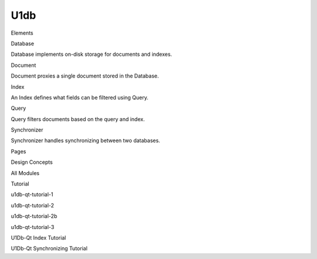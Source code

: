 U1db
====

.. raw:: html

   <h3>

Elements

.. raw:: html

   </h3>

.. raw:: html

   <dl>

.. raw:: html

   <dt>

Database

.. raw:: html

   </dt>

.. raw:: html

   <dd>

Database implements on-disk storage for documents and indexes.

.. raw:: html

   </dd>

.. raw:: html

   <dt>

Document

.. raw:: html

   </dt>

.. raw:: html

   <dd>

Document proxies a single document stored in the Database.

.. raw:: html

   </dd>

.. raw:: html

   <dt>

Index

.. raw:: html

   </dt>

.. raw:: html

   <dd>

An Index defines what fields can be filtered using Query.

.. raw:: html

   </dd>

.. raw:: html

   <dt>

Query

.. raw:: html

   </dt>

.. raw:: html

   <dd>

Query filters documents based on the query and index.

.. raw:: html

   </dd>

.. raw:: html

   <dt>

Synchronizer

.. raw:: html

   </dt>

.. raw:: html

   <dd>

Synchronizer handles synchronizing between two databases.

.. raw:: html

   </dd>

.. raw:: html

   </dl>

.. raw:: html

   <h3>

Pages

.. raw:: html

   </h3>

.. raw:: html

   <ul>

.. raw:: html

   <li>

Design Concepts

.. raw:: html

   </li>

.. raw:: html

   <li>

All Modules

.. raw:: html

   </li>

.. raw:: html

   <li>

Tutorial

.. raw:: html

   </li>

.. raw:: html

   <li>

u1db-qt-tutorial-1

.. raw:: html

   </li>

.. raw:: html

   <li>

u1db-qt-tutorial-2

.. raw:: html

   </li>

.. raw:: html

   <li>

u1db-qt-tutorial-2b

.. raw:: html

   </li>

.. raw:: html

   <li>

u1db-qt-tutorial-3

.. raw:: html

   </li>

.. raw:: html

   <li>

U1Db-Qt Index Tutorial

.. raw:: html

   </li>

.. raw:: html

   <li>

U1Db-Qt Synchronizing Tutorial

.. raw:: html

   </li>

.. raw:: html

   </ul>

